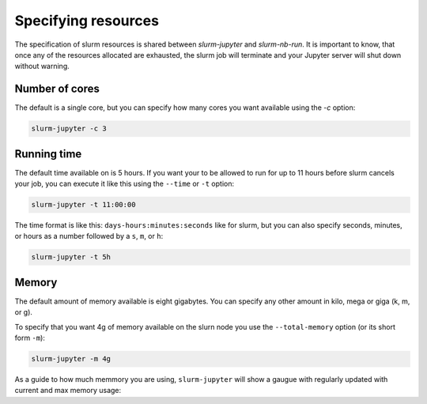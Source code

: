 

Specifying resources
=======================

The specification of slurm resources is shared between `slurm-jupyter` and `slurm-nb-run`. It is important to know, that once any of the resources allocated are exhausted, the slurm job will terminate and your Jupyter server will shut down without warning.

Number of cores
------------------

The default is a single core, but you can specify how many cores you want available using the `-c` option:

.. code-block:: bash

    slurm-jupyter -c 3


Running time
------------------

The default time available on is 5 hours. If you want your to be allowed to run for up to 11 hours before slurm cancels your job, you can execute it like this using the ``--time`` or ``-t`` option:

.. code-block:: bash

    slurm-jupyter -t 11:00:00

The time format is like this: ``days-hours:minutes:seconds`` like for slurm, but you can also specify seconds, minutes, or hours as a number followed by a ``s``, ``m``, or ``h``: 

.. code-block:: bash

    slurm-jupyter -t 5h


Memory
------------------

The default amount of memory available is eight gigabytes. You can specify any other amount in kilo, mega or giga (k, m, or g). 

To specify that you want 4g of memory available on the slurn node you use the ``--total-memory`` option (or its short form ``-m``):

.. code-block:: bash

    slurm-jupyter -m 4g


As a guide to how much memmory you are using, ``slurm-jupyter`` will show a gaugue with regularly updated with current and max memory usage:


